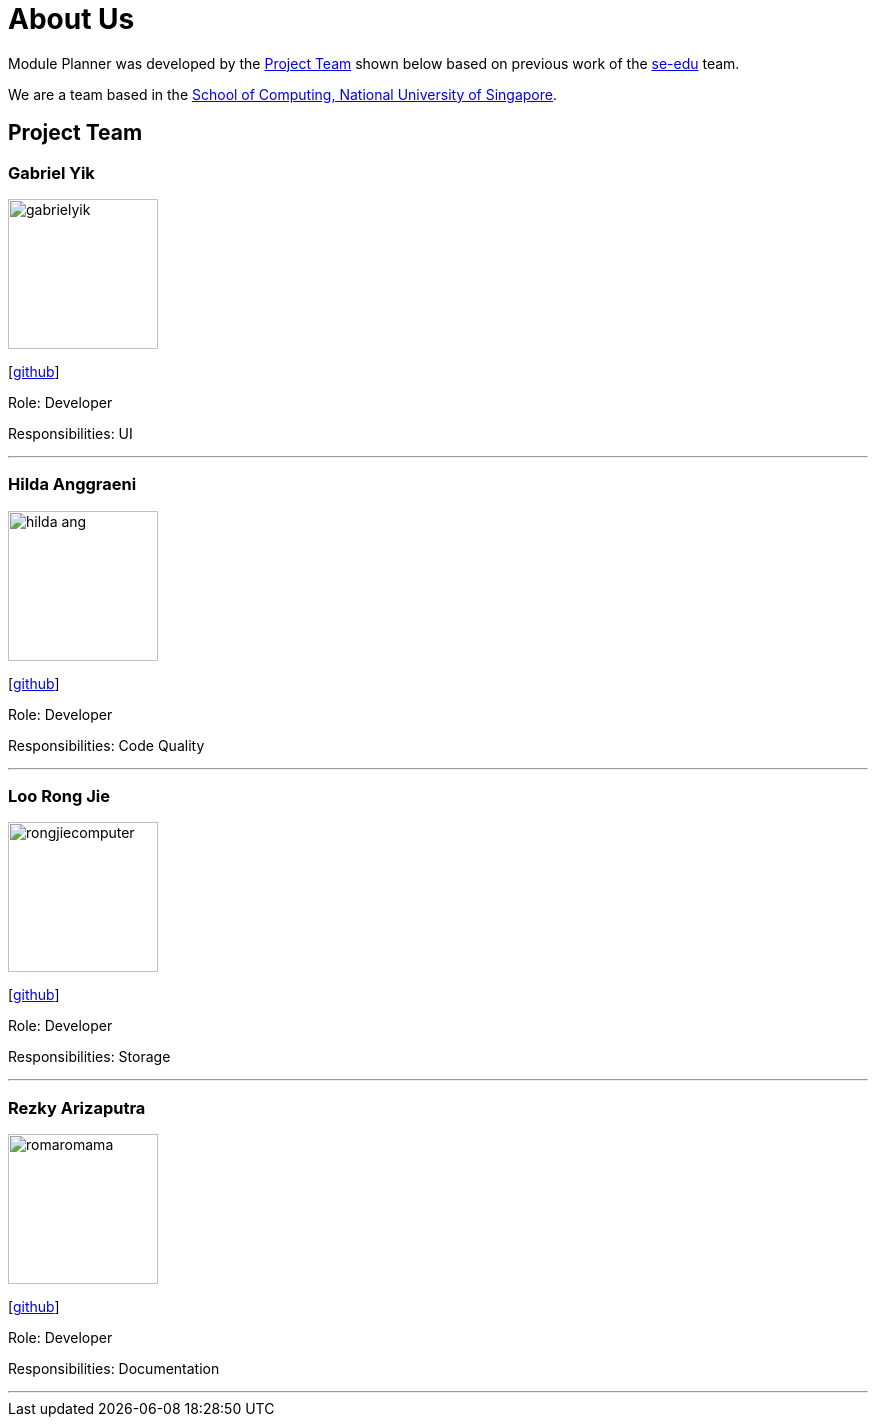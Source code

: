= About Us
:site-section: AboutUs
:relfileprefix: team/
:imagesDir: images
:stylesDir: stylesheets

Module Planner was developed by the https://cs2103-ay1819s1-t16-4.github.io/docs/Team.html[Project Team]
shown below based on previous work of the https://se-edu.github.io/Team.html[se-edu] team. +

We are a team based in the http://www.comp.nus.edu.sg[School of Computing, National University of Singapore].

== Project Team

=== Gabriel Yik
image::gabrielyik.png[width="150", align="left"]
{empty} [https://github.com/GabrielYik[github]]

Role: Developer

Responsibilities: UI

'''

=== Hilda Anggraeni
image::hilda-ang.png[width="150", align="left"]
{empty}[http://github.com/Hilda-Ang[github]]

Role: Developer

Responsibilities: Code Quality

'''

=== Loo Rong Jie
image::rongjiecomputer.png[width="150", align="left"]
{empty}[http://github.com/rongjiecomputer[github]]

Role: Developer

Responsibilities: Storage

'''

=== Rezky Arizaputra
image::romaromama.png[width="150", align="left"]
{empty}[http://github.com/RomaRomama[github]]

Role: Developer

Responsibilities: Documentation

'''

